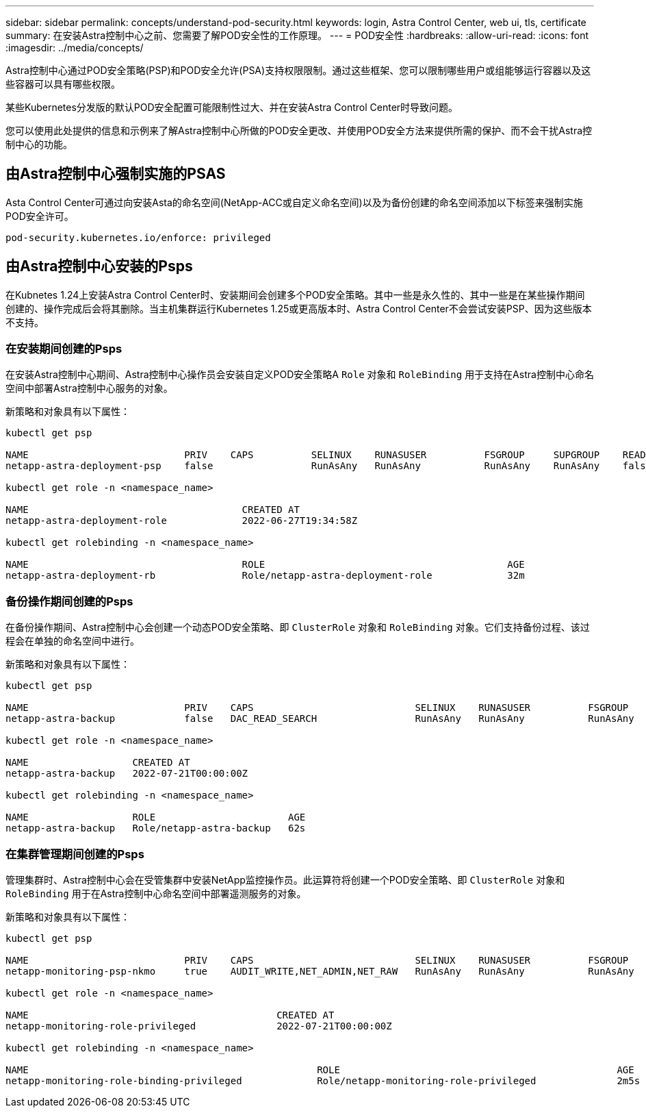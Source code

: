 ---
sidebar: sidebar 
permalink: concepts/understand-pod-security.html 
keywords: login, Astra Control Center, web ui, tls, certificate 
summary: 在安装Astra控制中心之前、您需要了解POD安全性的工作原理。 
---
= POD安全性
:hardbreaks:
:allow-uri-read: 
:icons: font
:imagesdir: ../media/concepts/


[role="lead"]
Astra控制中心通过POD安全策略(PSP)和POD安全允许(PSA)支持权限限制。通过这些框架、您可以限制哪些用户或组能够运行容器以及这些容器可以具有哪些权限。

某些Kubernetes分发版的默认POD安全配置可能限制性过大、并在安装Astra Control Center时导致问题。

您可以使用此处提供的信息和示例来了解Astra控制中心所做的POD安全更改、并使用POD安全方法来提供所需的保护、而不会干扰Astra控制中心的功能。



== 由Astra控制中心强制实施的PSAS

Asta Control Center可通过向安装Asta的命名空间(NetApp-ACC或自定义命名空间)以及为备份创建的命名空间添加以下标签来强制实施POD安全许可。

[listing]
----
pod-security.kubernetes.io/enforce: privileged
----


== 由Astra控制中心安装的Psps

在Kubnetes 1.24上安装Astra Control Center时、安装期间会创建多个POD安全策略。其中一些是永久性的、其中一些是在某些操作期间创建的、操作完成后会将其删除。当主机集群运行Kubernetes 1.25或更高版本时、Astra Control Center不会尝试安装PSP、因为这些版本不支持。



=== 在安装期间创建的Psps

在安装Astra控制中心期间、Astra控制中心操作员会安装自定义POD安全策略A `Role` 对象和 `RoleBinding` 用于支持在Astra控制中心命名空间中部署Astra控制中心服务的对象。

新策略和对象具有以下属性：

[listing]
----
kubectl get psp

NAME                           PRIV    CAPS          SELINUX    RUNASUSER          FSGROUP     SUPGROUP    READONLYROOTFS   VOLUMES
netapp-astra-deployment-psp    false                 RunAsAny   RunAsAny           RunAsAny    RunAsAny    false            *

kubectl get role -n <namespace_name>

NAME                                     CREATED AT
netapp-astra-deployment-role             2022-06-27T19:34:58Z

kubectl get rolebinding -n <namespace_name>

NAME                                     ROLE                                          AGE
netapp-astra-deployment-rb               Role/netapp-astra-deployment-role             32m
----


=== 备份操作期间创建的Psps

在备份操作期间、Astra控制中心会创建一个动态POD安全策略、即 `ClusterRole` 对象和 `RoleBinding` 对象。它们支持备份过程、该过程会在单独的命名空间中进行。

新策略和对象具有以下属性：

[listing]
----
kubectl get psp

NAME                           PRIV    CAPS                            SELINUX    RUNASUSER          FSGROUP     SUPGROUP    READONLYROOTFS   VOLUMES
netapp-astra-backup            false   DAC_READ_SEARCH                 RunAsAny   RunAsAny           RunAsAny    RunAsAny    false            *

kubectl get role -n <namespace_name>

NAME                  CREATED AT
netapp-astra-backup   2022-07-21T00:00:00Z

kubectl get rolebinding -n <namespace_name>

NAME                  ROLE                       AGE
netapp-astra-backup   Role/netapp-astra-backup   62s
----


=== 在集群管理期间创建的Psps

管理集群时、Astra控制中心会在受管集群中安装NetApp监控操作员。此运算符将创建一个POD安全策略、即 `ClusterRole` 对象和 `RoleBinding` 用于在Astra控制中心命名空间中部署遥测服务的对象。

新策略和对象具有以下属性：

[listing]
----
kubectl get psp

NAME                           PRIV    CAPS                            SELINUX    RUNASUSER          FSGROUP     SUPGROUP    READONLYROOTFS   VOLUMES
netapp-monitoring-psp-nkmo     true    AUDIT_WRITE,NET_ADMIN,NET_RAW   RunAsAny   RunAsAny           RunAsAny    RunAsAny    false            *

kubectl get role -n <namespace_name>

NAME                                           CREATED AT
netapp-monitoring-role-privileged              2022-07-21T00:00:00Z

kubectl get rolebinding -n <namespace_name>

NAME                                                  ROLE                                                AGE
netapp-monitoring-role-binding-privileged             Role/netapp-monitoring-role-privileged              2m5s
----